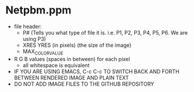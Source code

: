 * Netpbm.ppm
- file header:
  - P# (Tells you what type of file it is. i.e. P1, P2, P3, P4, P5, P6. We are using P3)
  - XRES YRES (in pixels) (the size of the image)
  - MAX_COLOR_VALUE
- R G B values (spaces in between) for each pixel
  - all whitespace is equivalent
- IF YOU ARE USING EMACS, C-c C-c TO SWITCH BACK AND FORTH BETWEEN RENDERED IMAGE AND PLAIN TEXT
- DO NOT ADD IMAGE FILES TO THE GITHUB REPOSITORY
